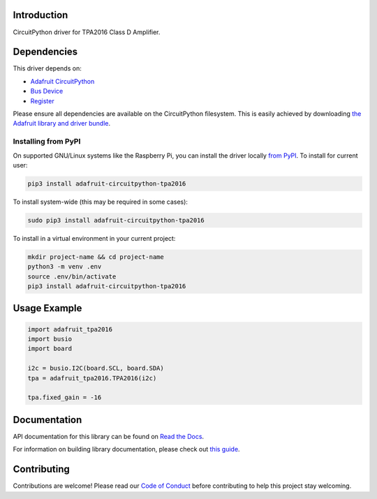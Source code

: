 Introduction
============

.. image:: https://readthedocs.org/projects/adafruit-circuitpython-tpa2016/badge/?version=latest
    :target: https://docs.circuitpython.org/projects/tpa2016/en/latest/
    :alt: Documentation Status

.. image:: https://github.com/adafruit/Adafruit_CircuitPython_Bundle/blob/main/badges/adafruit_discord.svg
    :target: https://adafru.it/discord
    :alt: Discord

.. image:: https://github.com/adafruit/Adafruit_CircuitPython_TPA2016/workflows/Build%20CI/badge.svg
    :target: https://github.com/adafruit/Adafruit_CircuitPython_TPA2016/actions/
    :alt: Build Status

CircuitPython driver for TPA2016 Class D Amplifier.


Dependencies
=============
This driver depends on:

* `Adafruit CircuitPython <https://github.com/adafruit/circuitpython>`_
* `Bus Device <https://github.com/adafruit/Adafruit_CircuitPython_BusDevice>`_
* `Register <https://github.com/adafruit/Adafruit_CircuitPython_Register>`_

Please ensure all dependencies are available on the CircuitPython filesystem.
This is easily achieved by downloading
`the Adafruit library and driver bundle <https://github.com/adafruit/Adafruit_CircuitPython_Bundle>`_.

Installing from PyPI
--------------------
On supported GNU/Linux systems like the Raspberry Pi, you can install the driver locally `from
PyPI <https://pypi.org/project/adafruit-circuitpython-tpa2016/>`_. To install for current user:

.. code-block:: shell

    pip3 install adafruit-circuitpython-tpa2016

To install system-wide (this may be required in some cases):

.. code-block:: shell

    sudo pip3 install adafruit-circuitpython-tpa2016

To install in a virtual environment in your current project:

.. code-block:: shell

    mkdir project-name && cd project-name
    python3 -m venv .env
    source .env/bin/activate
    pip3 install adafruit-circuitpython-tpa2016

Usage Example
=============

.. code-block:: python3

    import adafruit_tpa2016
    import busio
    import board

    i2c = busio.I2C(board.SCL, board.SDA)
    tpa = adafruit_tpa2016.TPA2016(i2c)

    tpa.fixed_gain = -16

Documentation
=============

API documentation for this library can be found on `Read the Docs <https://docs.circuitpython.org/projects/tpa2016/en/latest/>`_.

For information on building library documentation, please check out `this guide <https://learn.adafruit.com/creating-and-sharing-a-circuitpython-library/sharing-our-docs-on-readthedocs#sphinx-5-1>`_.

Contributing
============

Contributions are welcome! Please read our `Code of Conduct
<https://github.com/adafruit/Adafruit_CircuitPython_TPA2016/blob/main/CODE_OF_CONDUCT.md>`_
before contributing to help this project stay welcoming.
